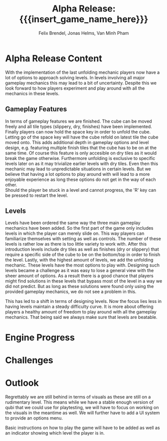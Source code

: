 * Alpha Release Content
With the implementation of the last unfolding mechanic
players now have a lot of options to approach solving levels. In levels involving all
major gameplay mechanics this may lead to a bit of uncertainty. 
Despite this we look forward to how players experiment and play around 
with all the mechanics in these levels. 
** Gameplay Features
In terms of gameplay features we are finished.
The cube can be moved freely and all tile types (slippery, dry, finishes)
have been implemented.
Finally players can now hold the space key in order to unfold the cube.
Letting go of the space key will have the cube refold on latest tile
the cube moved onto. 
This adds additional depth in gameplay options and level design, e.g. 
featuring multiple finish tiles that the cube has to be on at the same time.
Of course this feature is only accesible on dry tiles as it would break the 
game otherwise. Furthermore unfolding is exclusive to specific levels later on 
as it may trivialize earlier levels with dry tiles.
Even then this mechanic may lead to unpredictable situations in certain levels. But we 
believe that having a lot options to play around with will lead to a more enjoyable 
experience as long these options do not get in the way of each other.\\
Should the player be stuck in a level and cannot progress, the 'R' key can be 
pressed to restart the level.
** Levels
Levels have been ordered the same way the three main gameplay mechanics have 
been added.
So the first part of the game only includes levels in which the player can merely
slide on. This way players can familiarize themselves with setting as well as 
controls. The number of these levels is rather low as there is too little variety
to work with.
After this introduction levels include dry tiles as well as finishes (dry or slippery) 
that require a specific side of the cube to be on the bottom/top in order to finish the level.
Lastly, with the highest amount of levels, we add the unfolding mechanic. These levels have 
the most options to play with. 
Designing such levels became a challenge as it was easy to lose a general view with the sheer 
amount of options.   
As a result there is a good chance that players might find solutions in these levels that bypass most 
of the level in a way we did not predict. But as long as these solutions were found only using 
the provided gameplay mechanics, we do not see a problem in this.
# Ich hab nichts dagegen diesen Abschnitt rauszunehmen, wenn er euch nicht gefällt
This has led to a shift in terms of designing levels. Now the focus lies less in having levels 
maintain a steady difficulty curve. It is more about offering players a healthy amount of freedom 
to play around with all the gameplay mechanics.
That being said we always make sure that levels are beatable. 
* Engine Progress
* Challenges
* Outlook
Regrettably we are still behind in terms of visuals as these are still on a rudimentary level.
This means while we have a stable enough version of qubi that we could use for playtesting, we
will have to focus on working on the visuals in the meantime as well. 
We will further have to add a UI system to provide an options menu. 
# Folgenden Satz können wir kürzen, wenn wir bis Mittwoch ein Tutorial schaffen
Basic instructions on how to play the game will have to be added as well as an indicator showing 
which level the player is in.
* Meta Info                                                        :noexport:
#+startup: overview
#+options: html-postamble:nil toc:nil title:nil
#+OPTIONS: ^:{}
#+macro: insert_game_name_here qubi
#+macro: insert_team_name_here FünfKopf

#+author: Felix Brendel, Jonas Helms, Van Minh Pham
#+title: Alpha Release: {{{insert_game_name_here}}}

#+latex_header: \input{latex.tex}

